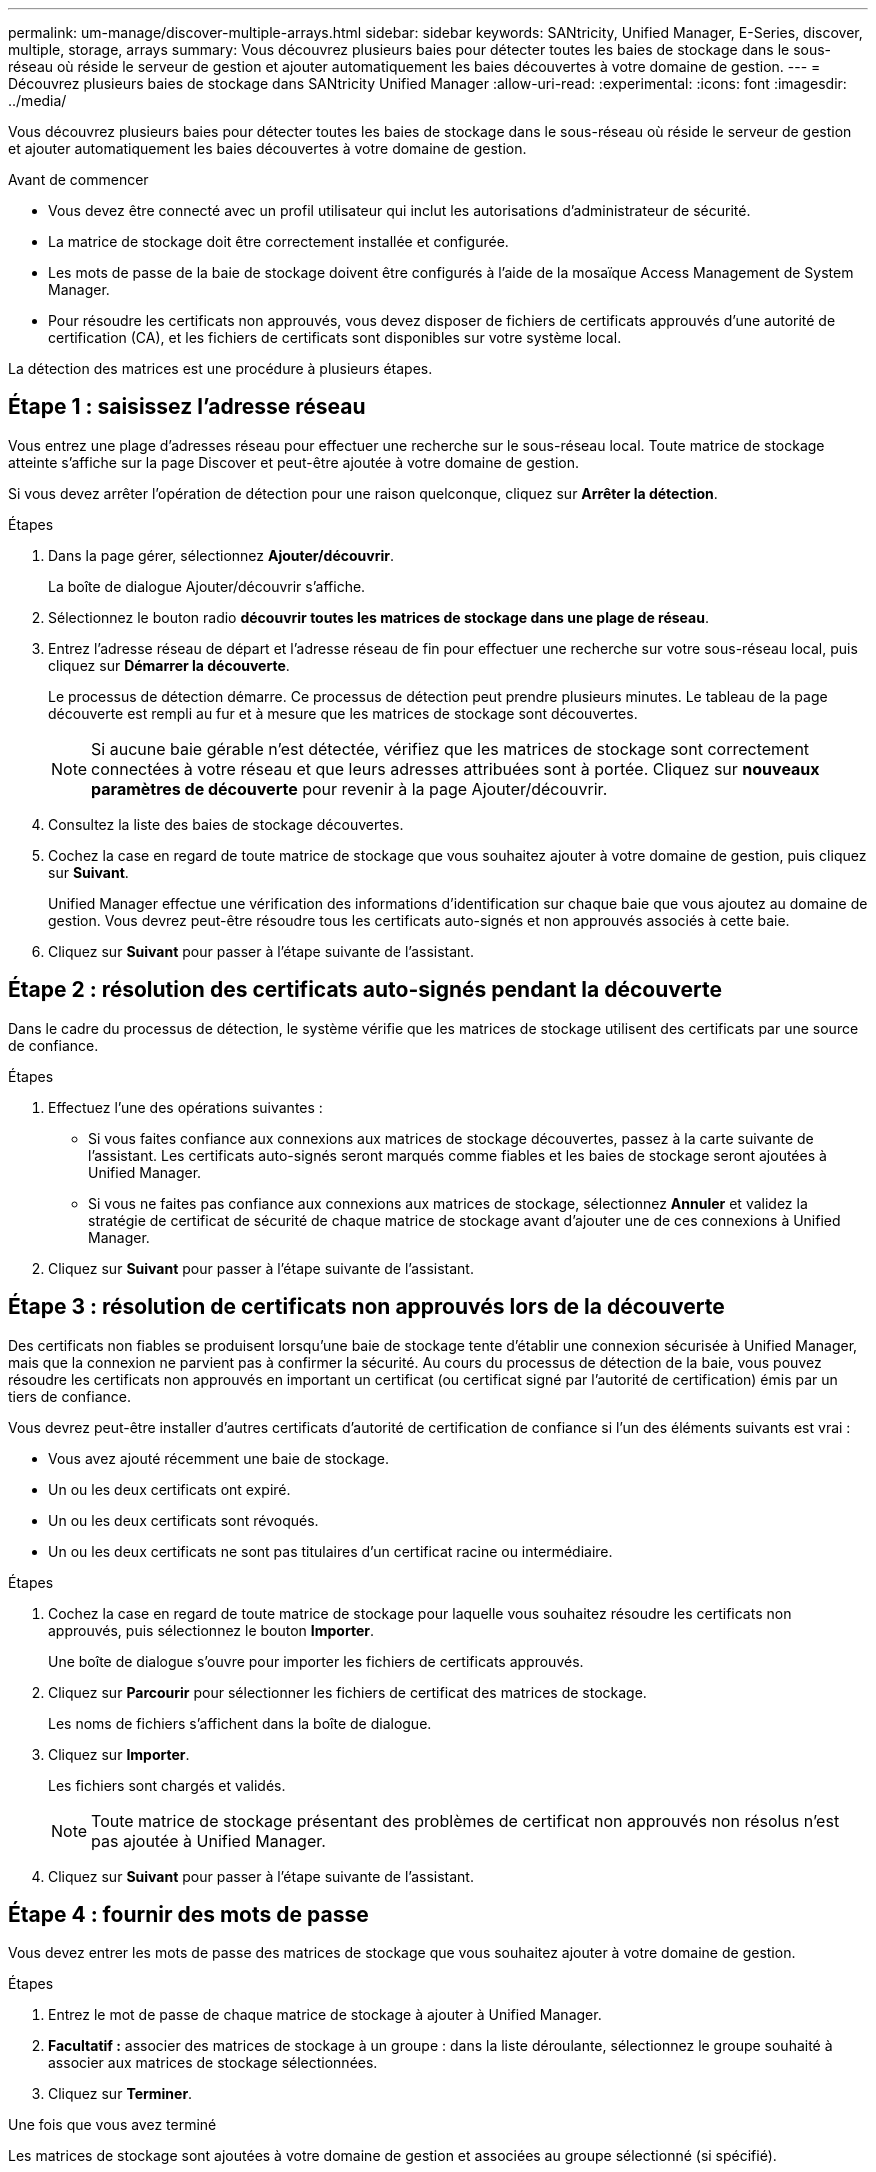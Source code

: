 ---
permalink: um-manage/discover-multiple-arrays.html 
sidebar: sidebar 
keywords: SANtricity, Unified Manager, E-Series, discover, multiple, storage, arrays 
summary: Vous découvrez plusieurs baies pour détecter toutes les baies de stockage dans le sous-réseau où réside le serveur de gestion et ajouter automatiquement les baies découvertes à votre domaine de gestion. 
---
= Découvrez plusieurs baies de stockage dans SANtricity Unified Manager
:allow-uri-read: 
:experimental: 
:icons: font
:imagesdir: ../media/


[role="lead"]
Vous découvrez plusieurs baies pour détecter toutes les baies de stockage dans le sous-réseau où réside le serveur de gestion et ajouter automatiquement les baies découvertes à votre domaine de gestion.

.Avant de commencer
* Vous devez être connecté avec un profil utilisateur qui inclut les autorisations d'administrateur de sécurité.
* La matrice de stockage doit être correctement installée et configurée.
* Les mots de passe de la baie de stockage doivent être configurés à l'aide de la mosaïque Access Management de System Manager.
* Pour résoudre les certificats non approuvés, vous devez disposer de fichiers de certificats approuvés d'une autorité de certification (CA), et les fichiers de certificats sont disponibles sur votre système local.


La détection des matrices est une procédure à plusieurs étapes.



== Étape 1 : saisissez l'adresse réseau

Vous entrez une plage d'adresses réseau pour effectuer une recherche sur le sous-réseau local. Toute matrice de stockage atteinte s'affiche sur la page Discover et peut-être ajoutée à votre domaine de gestion.

Si vous devez arrêter l'opération de détection pour une raison quelconque, cliquez sur *Arrêter la détection*.

.Étapes
. Dans la page gérer, sélectionnez *Ajouter/découvrir*.
+
La boîte de dialogue Ajouter/découvrir s'affiche.

. Sélectionnez le bouton radio *découvrir toutes les matrices de stockage dans une plage de réseau*.
. Entrez l'adresse réseau de départ et l'adresse réseau de fin pour effectuer une recherche sur votre sous-réseau local, puis cliquez sur *Démarrer la découverte*.
+
Le processus de détection démarre. Ce processus de détection peut prendre plusieurs minutes. Le tableau de la page découverte est rempli au fur et à mesure que les matrices de stockage sont découvertes.

+
[NOTE]
====
Si aucune baie gérable n'est détectée, vérifiez que les matrices de stockage sont correctement connectées à votre réseau et que leurs adresses attribuées sont à portée. Cliquez sur *nouveaux paramètres de découverte* pour revenir à la page Ajouter/découvrir.

====
. Consultez la liste des baies de stockage découvertes.
. Cochez la case en regard de toute matrice de stockage que vous souhaitez ajouter à votre domaine de gestion, puis cliquez sur *Suivant*.
+
Unified Manager effectue une vérification des informations d'identification sur chaque baie que vous ajoutez au domaine de gestion. Vous devrez peut-être résoudre tous les certificats auto-signés et non approuvés associés à cette baie.

. Cliquez sur *Suivant* pour passer à l'étape suivante de l'assistant.




== Étape 2 : résolution des certificats auto-signés pendant la découverte

Dans le cadre du processus de détection, le système vérifie que les matrices de stockage utilisent des certificats par une source de confiance.

.Étapes
. Effectuez l'une des opérations suivantes :
+
** Si vous faites confiance aux connexions aux matrices de stockage découvertes, passez à la carte suivante de l'assistant. Les certificats auto-signés seront marqués comme fiables et les baies de stockage seront ajoutées à Unified Manager.
** Si vous ne faites pas confiance aux connexions aux matrices de stockage, sélectionnez *Annuler* et validez la stratégie de certificat de sécurité de chaque matrice de stockage avant d'ajouter une de ces connexions à Unified Manager.


. Cliquez sur *Suivant* pour passer à l'étape suivante de l'assistant.




== Étape 3 : résolution de certificats non approuvés lors de la découverte

Des certificats non fiables se produisent lorsqu'une baie de stockage tente d'établir une connexion sécurisée à Unified Manager, mais que la connexion ne parvient pas à confirmer la sécurité. Au cours du processus de détection de la baie, vous pouvez résoudre les certificats non approuvés en important un certificat (ou certificat signé par l'autorité de certification) émis par un tiers de confiance.

Vous devrez peut-être installer d'autres certificats d'autorité de certification de confiance si l'un des éléments suivants est vrai :

* Vous avez ajouté récemment une baie de stockage.
* Un ou les deux certificats ont expiré.
* Un ou les deux certificats sont révoqués.
* Un ou les deux certificats ne sont pas titulaires d'un certificat racine ou intermédiaire.


.Étapes
. Cochez la case en regard de toute matrice de stockage pour laquelle vous souhaitez résoudre les certificats non approuvés, puis sélectionnez le bouton **Importer**.
+
Une boîte de dialogue s'ouvre pour importer les fichiers de certificats approuvés.

. Cliquez sur *Parcourir* pour sélectionner les fichiers de certificat des matrices de stockage.
+
Les noms de fichiers s'affichent dans la boîte de dialogue.

. Cliquez sur *Importer*.
+
Les fichiers sont chargés et validés.

+
[NOTE]
====
Toute matrice de stockage présentant des problèmes de certificat non approuvés non résolus n'est pas ajoutée à Unified Manager.

====
. Cliquez sur *Suivant* pour passer à l'étape suivante de l'assistant.




== Étape 4 : fournir des mots de passe

Vous devez entrer les mots de passe des matrices de stockage que vous souhaitez ajouter à votre domaine de gestion.

.Étapes
. Entrez le mot de passe de chaque matrice de stockage à ajouter à Unified Manager.
. *Facultatif :* associer des matrices de stockage à un groupe : dans la liste déroulante, sélectionnez le groupe souhaité à associer aux matrices de stockage sélectionnées.
. Cliquez sur *Terminer*.


.Une fois que vous avez terminé
Les matrices de stockage sont ajoutées à votre domaine de gestion et associées au groupe sélectionné (si spécifié).

[NOTE]
====
La connexion de Unified Manager aux baies de stockage spécifiées peut prendre plusieurs minutes.

====